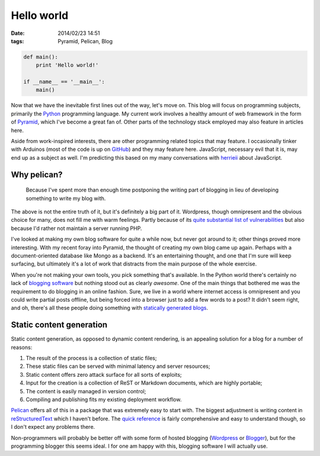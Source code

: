 Hello world
###########

:date: 2014/02/23 14:51
:tags: Pyramid, Pelican, Blog

.. code-block:: python

    def main():
        print 'Hello world!'

    if __name__ == '__main__':
        main()

Now that we have the inevitable first lines out of the way, let's move on. This blog will focus on programming subjects, primarily the `Python <http://python.org>`_ programming language. My current work involves a healthy amount of web framework in the form of `Pyramid <http://www.pylonsproject.org/projects/pyramid/about>`_, which I've become a great fan of. Other parts of the technology stack employed may also feature in articles here.

Aside from work-inspired interests, there are other programming related topics that may feature. I occasionally tinker with Arduinos (most of the code is up on `GitHub <https://github.com/edelooff>`_) and they may feature here. JavaScript, necessary evil that it is, may end up as a subject as well. I'm predicting this based on my many conversations with `herrieii <http://herrieii.nl/>`_ about JavaScript.

Why pelican?
============

  Because I've spent more than enough time postponing the writing part of blogging in lieu of developing something to write my blog with.

The above is not the entire truth of it, but it's definitely a big part of it. Wordpress, though omnipresent and the obvious choice for many, does not fill me with warm feelings. Partly because of its `quite substantial list of vulnerabilities <http://www.cvedetails.com/vulnerability-list/vendor_id-2337/product_id-4096/Wordpress-Wordpress.html>`_ but also because I'd rather not maintain a server running PHP.

I've looked at making my own blog software for quite a while now, but never got around to it; other things proved more interesting. With my recent foray into Pyramid, the thought of creating my own blog came up again. Perhaps with a document-oriented database like Mongo as a backend. It's an entertaining thought, and one that I'm sure will keep surfacing, but ultimately it's a lot of work that distracts from the main purpose of the whole exercise.

When you're not making your own tools, you pick something that's available. In the Python world there's certainly no lack of `blogging software <https://wiki.python.org/moin/PythonBlogSoftware>`_ but nothing stood out as clearly *awesome*. One of the main things that bothered me was the requirement to do blogging in an online fashion. Sure, we live in a world where internet access is omnipresent and you could write partial posts offline, but being forced into a browser just to add a few words to a post? It didn't seem right, and oh, there's all these people doing something with `statically <http://techspot.zzzeek.org/>`_ `generated <http://pydanny.com/>`_ `blogs <http://doughellmann.com/2014/02/16/switching-blogging-platforms-again.html>`_.

Static content generation
=========================

Static content generation, as opposed to dynamic content rendering, is an appealing solution for a blog for a number of reasons:

#. The result of the process is a collection of static files;
#. These static files can be served with minimal latency and server resources;
#. Static content offers zero attack surface for all sorts of exploits;
#. Input for the creation is a collection of ReST or Markdown documents, which are highly portable;
#. The content is easily managed in version control;
#. Compiling and publishing fits my existing deployment workflow.

`Pelican <http://docs.getpelican.com/>`_ offers all of this in a package that was extremely easy to start with. The biggest adjustment is writing content in `reStructuredText <http://docutils.sourceforge.net/rst.html>`_ which I haven't before. The `quick reference <http://docutils.sourceforge.net/docs/user/rst/quickref.html>`_ is fairly comprehensive and easy to understand though, so I don't expect any problems there.

Non-programmers will probably be better off with some form of hosted blogging (`Wordpress <http://wordpress.org/hosting/>`_ or `Blogger <http://www.blogger.com/>`_), but for the programming blogger this seems ideal. I for one am happy with this, blogging software I will actually use.
